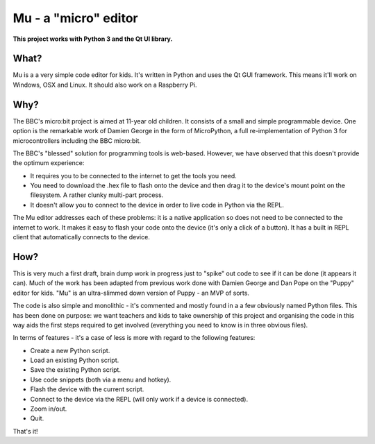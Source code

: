 Mu - a "micro" editor
=====================

**This project works with Python 3 and the Qt UI library.**

What?
-----

Mu is a a very simple code editor for kids. It's written in Python and uses the
Qt GUI framework. This means it'll work on Windows, OSX and Linux. It should
also work on a Raspberry Pi.

Why?
----

The BBC's micro:bit project is aimed at 11-year old children. It consists of a
small and simple programmable device. One option is the remarkable work of
Damien George in the form of MicroPython, a full re-implementation of Python 3
for microcontrollers including the BBC micro:bit.

The BBC's "blessed" solution for programming tools is web-based. However, we
have observed that this doesn't provide the optimum experience:

* It requires you to be connected to the internet to get the tools you need.
* You need to download the .hex file to flash onto the device and then drag it to the device's mount point on the filesystem. A rather clunky multi-part process.
* It doesn't allow you to connect to the device in order to live code in Python via the REPL.

The Mu editor addresses each of these problems: it is a native application so
does not need to be connected to the internet to work. It makes it easy to
flash your code onto the device (it's only a click of a button). It has a built
in REPL client that automatically connects to the device.

How?
----

This is very much a first draft, brain dump work in progress just to "spike"
out code to see if it can be done (it appears it can). Much of the work has
been adapted from previous work done with Damien George and Dan Pope on the
"Puppy" editor for kids. "Mu" is an ultra-slimmed down version of Puppy - an
MVP of sorts.

The code is also simple and monolithic - it's commented and mostly found in a
a few obviously named Python files. This has been done on purpose: we want
teachers and kids to take ownership of this project and organising the code in
this way aids the first steps required to get involved (everything you need to
know is in three obvious files).

In terms of features - it's a case of less is more with regard to the following features:

* Create a new Python script.
* Load an existing Python script.
* Save the existing Python script.
* Use code snippets (both via a menu and hotkey).
* Flash the device with the current script.
* Connect to the device via the REPL (will only work if a device is connected).
* Zoom in/out.
* Quit.

That's it!
